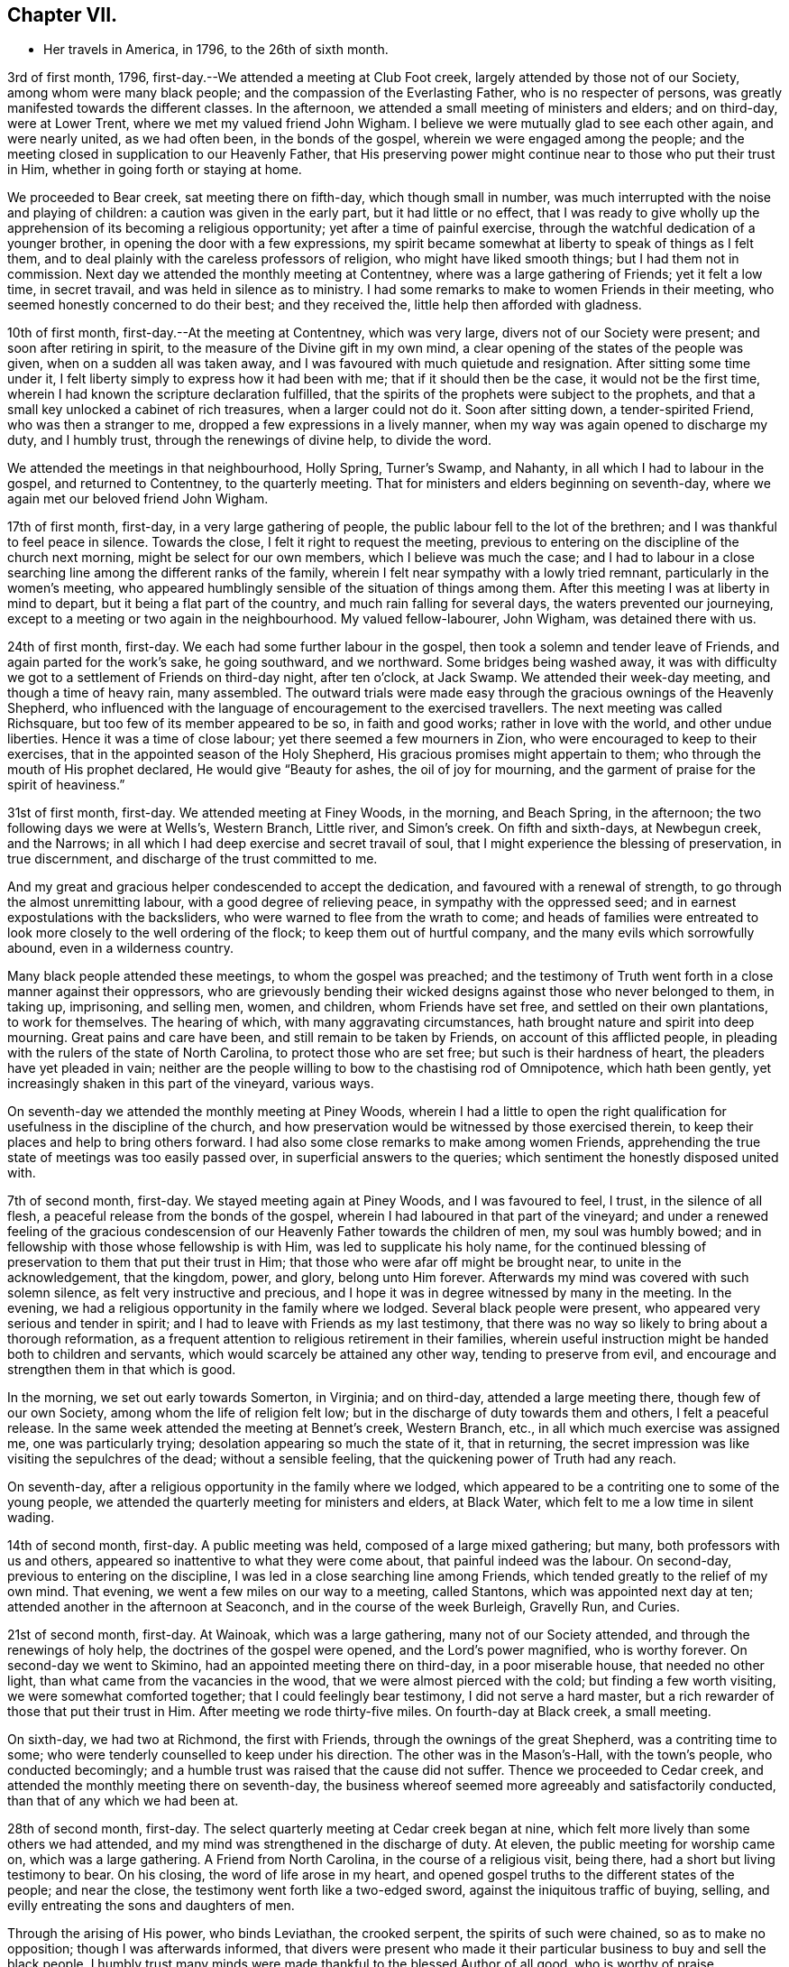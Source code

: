 == Chapter VII.

[.chapter-synopsis]
* Her travels in America, in 1796, to the 26th of sixth month.

3rd of first month, 1796, first-day.--We attended a meeting at Club Foot creek,
largely attended by those not of our Society, among whom were many black people;
and the compassion of the Everlasting Father, who is no respecter of persons,
was greatly manifested towards the different classes.
In the afternoon, we attended a small meeting of ministers and elders; and on third-day,
were at Lower Trent, where we met my valued friend John Wigham.
I believe we were mutually glad to see each other again, and were nearly united,
as we had often been, in the bonds of the gospel,
wherein we were engaged among the people;
and the meeting closed in supplication to our Heavenly Father,
that His preserving power might continue near to those who put their trust in Him,
whether in going forth or staying at home.

We proceeded to Bear creek, sat meeting there on fifth-day, which though small in number,
was much interrupted with the noise and playing of children:
a caution was given in the early part, but it had little or no effect,
that I was ready to give wholly up the apprehension of
its becoming a religious opportunity;
yet after a time of painful exercise,
through the watchful dedication of a younger brother,
in opening the door with a few expressions,
my spirit became somewhat at liberty to speak of things as I felt them,
and to deal plainly with the careless professors of religion,
who might have liked smooth things; but I had them not in commission.
Next day we attended the monthly meeting at Contentney,
where was a large gathering of Friends; yet it felt a low time, in secret travail,
and was held in silence as to ministry.
I had some remarks to make to women Friends in their meeting,
who seemed honestly concerned to do their best; and they received the,
little help then afforded with gladness.

10th of first month, first-day.--At the meeting at Contentney, which was very large,
divers not of our Society were present; and soon after retiring in spirit,
to the measure of the Divine gift in my own mind,
a clear opening of the states of the people was given,
when on a sudden all was taken away,
and I was favoured with much quietude and resignation.
After sitting some time under it,
I felt liberty simply to express how it had been with me;
that if it should then be the case, it would not be the first time,
wherein I had known the scripture declaration fulfilled,
that the spirits of the prophets were subject to the prophets,
and that a small key unlocked a cabinet of rich treasures, when a larger could not do it.
Soon after sitting down, a tender-spirited Friend, who was then a stranger to me,
dropped a few expressions in a lively manner,
when my way was again opened to discharge my duty, and I humbly trust,
through the renewings of divine help, to divide the word.

We attended the meetings in that neighbourhood, Holly Spring, Turner`'s Swamp,
and Nahanty, in all which I had to labour in the gospel, and returned to Contentney,
to the quarterly meeting.
That for ministers and elders beginning on seventh-day,
where we again met our beloved friend John Wigham.

17th of first month, first-day, in a very large gathering of people,
the public labour fell to the lot of the brethren;
and I was thankful to feel peace in silence.
Towards the close, I felt it right to request the meeting,
previous to entering on the discipline of the church next morning,
might be select for our own members, which I believe was much the case;
and I had to labour in a close searching line among the different ranks of the family,
wherein I felt near sympathy with a lowly tried remnant,
particularly in the women`'s meeting,
who appeared humblingly sensible of the situation of things among them.
After this meeting I was at liberty in mind to depart,
but it being a flat part of the country, and much rain falling for several days,
the waters prevented our journeying,
except to a meeting or two again in the neighbourhood.
My valued fellow-labourer, John Wigham, was detained there with us.

24th of first month, first-day.
We each had some further labour in the gospel,
then took a solemn and tender leave of Friends, and again parted for the work`'s sake,
he going southward, and we northward.
Some bridges being washed away,
it was with difficulty we got to a settlement of Friends on third-day night,
after ten o`'clock, at Jack Swamp.
We attended their week-day meeting, and though a time of heavy rain, many assembled.
The outward trials were made easy through the gracious ownings of the Heavenly Shepherd,
who influenced with the language of encouragement to the exercised travellers.
The next meeting was called Richsquare, but too few of its member appeared to be so,
in faith and good works; rather in love with the world, and other undue liberties.
Hence it was a time of close labour; yet there seemed a few mourners in Zion,
who were encouraged to keep to their exercises,
that in the appointed season of the Holy Shepherd,
His gracious promises might appertain to them;
who through the mouth of His prophet declared,
He would give "`Beauty for ashes, the oil of joy for mourning,
and the garment of praise for the spirit of heaviness.`"

31st of first month, first-day.
We attended meeting at Finey Woods, in the morning, and Beach Spring, in the afternoon;
the two following days we were at Wells`'s, Western Branch, Little river,
and Simon`'s creek.
On fifth and sixth-days, at Newbegun creek, and the Narrows;
in all which I had deep exercise and secret travail of soul,
that I might experience the blessing of preservation, in true discernment,
and discharge of the trust committed to me.

And my great and gracious helper condescended to accept the dedication,
and favoured with a renewal of strength, to go through the almost unremitting labour,
with a good degree of relieving peace, in sympathy with the oppressed seed;
and in earnest expostulations with the backsliders,
who were warned to flee from the wrath to come;
and heads of families were entreated to look
more closely to the well ordering of the flock;
to keep them out of hurtful company, and the many evils which sorrowfully abound,
even in a wilderness country.

Many black people attended these meetings, to whom the gospel was preached;
and the testimony of Truth went forth in a close manner against their oppressors,
who are grievously bending their wicked designs against those who never belonged to them,
in taking up, imprisoning, and selling men, women, and children,
whom Friends have set free, and settled on their own plantations, to work for themselves.
The hearing of which, with many aggravating circumstances,
hath brought nature and spirit into deep mourning.
Great pains and care have been, and still remain to be taken by Friends,
on account of this afflicted people,
in pleading with the rulers of the state of North Carolina,
to protect those who are set free; but such is their hardness of heart,
the pleaders have yet pleaded in vain;
neither are the people willing to bow to the chastising rod of Omnipotence,
which hath been gently, yet increasingly shaken in this part of the vineyard,
various ways.

On seventh-day we attended the monthly meeting at Piney Woods,
wherein I had a little to open the right qualification
for usefulness in the discipline of the church,
and how preservation would be witnessed by those exercised therein,
to keep their places and help to bring others forward.
I had also some close remarks to make among women Friends,
apprehending the true state of meetings was too easily passed over,
in superficial answers to the queries; which sentiment the honestly disposed united with.

7th of second month, first-day.
We stayed meeting again at Piney Woods, and I was favoured to feel, I trust,
in the silence of all flesh, a peaceful release from the bonds of the gospel,
wherein I had laboured in that part of the vineyard;
and under a renewed feeling of the gracious condescension of
our Heavenly Father towards the children of men,
my soul was humbly bowed; and in fellowship with those whose fellowship is with Him,
was led to supplicate his holy name,
for the continued blessing of preservation to them that put their trust in Him;
that those who were afar off might be brought near, to unite in the acknowledgement,
that the kingdom, power, and glory, belong unto Him forever.
Afterwards my mind was covered with such solemn silence,
as felt very instructive and precious,
and I hope it was in degree witnessed by many in the meeting.
In the evening, we had a religious opportunity in the family where we lodged.
Several black people were present, who appeared very serious and tender in spirit;
and I had to leave with Friends as my last testimony,
that there was no way so likely to bring about a thorough reformation,
as a frequent attention to religious retirement in their families,
wherein useful instruction might be handed both to children and servants,
which would scarcely be attained any other way, tending to preserve from evil,
and encourage and strengthen them in that which is good.

In the morning, we set out early towards Somerton, in Virginia; and on third-day,
attended a large meeting there, though few of our own Society,
among whom the life of religion felt low;
but in the discharge of duty towards them and others, I felt a peaceful release.
In the same week attended the meeting at Bennet`'s creek,
Western Branch, etc., in all which much exercise was assigned me,
one was particularly trying; desolation appearing so much the state of it,
that in returning, the secret impression was like visiting the sepulchres of the dead;
without a sensible feeling, that the quickening power of Truth had any reach.

On seventh-day, after a religious opportunity in the family where we lodged,
which appeared to be a contriting one to some of the young people,
we attended the quarterly meeting for ministers and elders, at Black Water,
which felt to me a low time in silent wading.

14th of second month, first-day.
A public meeting was held, composed of a large mixed gathering; but many,
both professors with us and others, appeared so inattentive to what they were come about,
that painful indeed was the labour.
On second-day, previous to entering on the discipline,
I was led in a close searching line among Friends,
which tended greatly to the relief of my own mind.
That evening, we went a few miles on our way to a meeting, called Stantons,
which was appointed next day at ten; attended another in the afternoon at Seaconch,
and in the course of the week Burleigh, Gravelly Run, and Curies.

21st of second month, first-day.
At Wainoak, which was a large gathering, many not of our Society attended,
and through the renewings of holy help, the doctrines of the gospel were opened,
and the Lord`'s power magnified, who is worthy forever.
On second-day we went to Skimino, had an appointed meeting there on third-day,
in a poor miserable house, that needed no other light,
than what came from the vacancies in the wood, that we were almost pierced with the cold;
but finding a few worth visiting, we were somewhat comforted together;
that I could feelingly bear testimony, I did not serve a hard master,
but a rich rewarder of those that put their trust in Him.
After meeting we rode thirty-five miles.
On fourth-day at Black creek, a small meeting.

On sixth-day, we had two at Richmond, the first with Friends,
through the ownings of the great Shepherd, was a contriting time to some;
who were tenderly counselled to keep under his direction.
The other was in the Mason`'s-Hall, with the town`'s people, who conducted becomingly;
and a humble trust was raised that the cause did not suffer.
Thence we proceeded to Cedar creek,
and attended the monthly meeting there on seventh-day,
the business whereof seemed more agreeably and satisfactorily conducted,
than that of any which we had been at.

28th of second month, first-day.
The select quarterly meeting at Cedar creek began at nine,
which felt more lively than some others we had attended,
and my mind was strengthened in the discharge of duty.
At eleven, the public meeting for worship came on, which was a large gathering.
A Friend from North Carolina, in the course of a religious visit, being there,
had a short but living testimony to bear.
On his closing, the word of life arose in my heart,
and opened gospel truths to the different states of the people; and near the close,
the testimony went forth like a two-edged sword,
against the iniquitous traffic of buying, selling,
and evilly entreating the sons and daughters of men.

Through the arising of His power, who binds Leviathan, the crooked serpent,
the spirits of such were chained, so as to make no opposition;
though I was afterwards informed,
that divers were present who made it their particular
business to buy and sell the black people.
I humbly trust many minds were made thankful to the blessed Author of all good,
who is worthy of praise.

On second-day, the quarterly meeting was held,
wherein tender counsel was opened to Friends.
On third-day, we were at meeting at Genito, and returned to Cedar creek in the evening,
feeling a draught in my mind to be at their meeting on fourth-day.
There being a school for Friends`' children and others,
the first we had seen in the southern states, they were particularly desired to attend;
and though a wet morning, and all lived distant from the house, they were fully gathered,
with most of the members about the tenth hour;
and through the gracious extendings of our Heavenly Father`'s love,
I believe it was a tendering and instructive season, to the children and others.

We then took leave, and went sixteen miles on our way to Carolina,
where a meeting was appointed next day, in which through divine favour,
spiritual strength was renewed to preach the gospel--setting forth the nature of,
and qualification for such services--what the purity and
spirituality of the Spirit of Truth would lead into,
and preserve out of; and the true ministry as taught by Christ,
was set over a false hireling one.
Many not of our Society were present, who appeared attentive; and if any good was done,
"`Thanks be to God for his unspeakable gift,`"
mercifully dispensed to the children of men.

We next morning proceeded on our way to Stafford,
and had considerable difficulty in getting through the waters,
which were much out of usual bounds, by reason of heavy rain.

One instance of preservation when we appeared in imminent danger,
I think worthy of notice: when about the middle of a very wide and deep water,
which covered a foot-bridge, one of our horses and the wheels of the wagon got upon it,
and put the other in such a position, as hardly to be able to keep his feet;
both he and the carriage appearing nearly thrown over.

Our guides were at some distance; but at this critical juncture,
when it seemed alike unsafe to stand still or to move,
I was favoured with presence of mind to call them back, to hold up the top of the wagon,
while we gently moved on to a level place; which we accomplished without any damage.
Thus have we experienced merciful deliverance, through the great Care-taker,
when much danger hath seemed to await us!
We then requested our guides to ride abreast before us, at a suitable distance,
that they might discover any bank or hollow, and avoid it;
which we had often found very useful.
I mention this for the help of other travellers in similar situations.

6th of third month, first-day.--We attended meeting at Stafford, a large mixed gathering,
and the labour was exercising, yet I hoped might be to some profit.
We lodged that night at a tavern on the way to Alexandria;
in getting to which we had much difficulty, from the depth of mire and clay.
Next day we called to see a family who had once been members of our Society,
who still seemed to retain much love for Friends;
and being detained by a heavy snow storm,
I felt religiously engaged to have the people of the village, both black and white,
invited to come together; which was readily made way for,
and the meeting held at our lodgings.
Though divers appeared scarcely to have heard tell of the Holy Ghost,
or the inward appearance of the Spirit of Truth; yet through an exercising labour,
a hope revived that some little knowledge was communicated to the learned and unlearned.

Towards the close, I had to plead the cause of the oppressed,
"`to proclaim the acceptable year of the Lord,
and the day of vengeance of our God,`" in his own appointed season,
on those who should continue the evil traffic; using our fellow creatures,
only differing from us in the colour of the skin, as the brute creation.

When the meeting ended, a well looking man took leave of me, expressing a desire,
that the Divine blessing might attend the work.
When he was gone, I was told he kept many slaves and was far from being a kind master:
so that there seemed some ground to apprehend,
the power of conviction at that time touched his mind.
We reached Alexandria next day, sat their meeting on fifth-day,
and had to labour in the gospel in a close awakening manner,
much to the relief of my own mind, which had felt secretly weary and heavy laden.
Some not of our Society being present, had informed others,
so that when about to depart next day, a Friend asked me if I had been informed,
that one of their chief magistrates had sent a request I might be stopped longer in town:
I told him I had heard nothing of it, and having often thought,
when unclothed of strength,
it would be no marvel if bonds and afflictions
awaited me from the hands of unreasonable men,
rather expected it might be something of that sort,
and felt quieted in resignation if it should be the case.
He then produced a letter he had received from the above mentioned magistrate,
expressive of a desire on the part of himself and others,
that my departure might be somewhat deferred, in order to admit of another meeting.

I wished the Friend to inform the writer,
that having felt a peaceful liberty of mind from further religious labour in that town,
I was then about to leave it;
that I had found my way much shut up in the southern states, from having public meetings,
being painfully impressed with a feeling,
that there was but little room availingly to preach the gospel,
which breathes peace on earth, and good will to men,
while so much oppression and cruelty is exercised towards our fellow creatures,
entirely repugnant to the nature and spirit of Christianity;
and until that evil was done away, I did not believe it would spread much amongst them.
The Friend said he would endeavour to communicate the message, agreeably to my desire.

13th of third month, first-day.--We attended a meeting at Indian Spring,
in which much painful exercise was my portion,
the state thereof appearing like that described by the prophet; the head sick,
the heart faint, and scarcely any soundness to be found.
On second-day we journeyed on to Elk Ridge, where a meeting was appointed on third-day,
which was a large mixed gathering,
and mercifully owned with a renewal of strength to labour in the gospel;
though the testimony of Truth, as at many other seasons,
went forth like a sharp threshing instrument,
against those that oppressed their fellow creatures.

From thence we went to Baltimore, in Maryland, where we rested one day;
and the next attended their week-day meeting,
which was a very large gathering of Friends,
and many others not of our religious Society, who I evidently felt,
were desirous to hear the gospel preached;
but I was favoured with a peaceful acquittance, in keeping silence before the Lord.

Next morning, we set forward to a meeting called Littlefalls;
but there appeared a great falling away,
from the purity and spirituality of the principle we profess, which caused heavy labour,
to awaken carnal professors.

20th of third month, first-day.--We attended a small meeting;
divers not of our Society came in, and counsel was opened,
also encouragement to the few belonging to us, in a consistent walking.
We went some miles on our way that evening,
where we had fresh opportunity painfully to observe,
how little attention is paid by many Friends scattered in the country,
to take their families steadily to religious meetings;
for we found nine females where we lodged, none of whom had attended that day,
though divers of the younger were then out, on an excursion of what is called pleasure.
Mournful indeed is the neglect of many parents
in the discharge of care towards their children;
and great are the undue liberties taken by many of the young people,
which hath been cause of much close and exercising labour, in public and private.

We crossed the Susquehanna next day, and called to see a family of Friends from England,
who had been greatly tried with indisposition incident to that part of the country:
we felt much sympathy with them,
and our visit appeared comforting and reviving to their minds.

On fourth-day we were at White Clay creek,
where it was satisfactory to feel there was a wrestling seed,
with whom my spirit united in travail, though too many were in a lukewarm state.
On fifth, we were at Wilmington, a time of close labour.
On sixth, at the monthly meeting at Providence, which was largely attended by Friends;
and through the renewings of Divine help, it was an instructive season.

That evening we got safe to Philadelphia, where we again met my beloved fellow-labourers,
Deborah Darby and Rebecca Young, with other near and dear Friends;
and under a grateful humbling sense of the manifold trials and difficulties,
we had been preserved in and brought through,
by the sustaining help of our Heavenly Father,
the silent tribute of acknowledgement was raised in my soul: "`Thine is the kingdom,
the power, and the glory, both now and forever.`"

On seventh-day morning, began the Spring meeting for ministers and elders,
which was largely attended; and after the previous business was gone through,
our friend Samuel Emlen and three others,
spread their concern to pay a religious visit to some parts of Europe.

It having been a short time since the former returned,
the consideration of his going again,
had impressed my mind with more than common exercise,
almost to doubting the propriety of it;
but in that opportunity I was favoured to feel the Spirit of Truth,
so bear witness with my spirit, that the holy Shepherd was again putting him forth,
that all within me was made to say.
Amen.

In the evening of that day I was seized with a heavy cold, attended with sickness,
and strong feverish symptoms; arising I believe from the heat of the house,
and the chill in going into the cold air.

27th of third month.--I sat the meeting at Pine street in the morning,
under so much bodily suffering, that I doubted the propriety of being there,
believing I might rather be a hurt to it than otherwise: knowing by experience,
that fellow-labourers are sometimes apt to look towards strangers,
and neglect the exercise of their own gifts.
As soon as I got to our lodgings, I found it needful to retire to bed,
where I continued till next evening, in a serene peaceful state of mind,
having all I stood in need of tenderly administered to the bodily frame;
and I was so far restored as to attend the last
sitting of the select meeting on third-day.
Certificates of concurrence were then produced for the before mentioned Friends,
also certificates for our beloved Deborah Darby and Rebecca Young,
expressive of Friends`' near unity with their religious labours and deportment.

3rd of fourth month, first-day.--Attended the meeting at Chichester,
which was a large mixed gathering, wherein a renewal of strength was experienced,
to labour in the gospel.
In the evening we were at a meeting appointed for the inhabitants of Wilmington,
which was largely attended.
During the gathering of the people, greatly was my mind humbled,
and I was brought into a very low dependent state, with a secret but earnest cry,
that the Holy Head of the Church, who had compassion on the multitude,
might be graciously pleased to own us together by the breaking of bread,
whether in silent waiting, or in public labour; and feeling the gentle moving of life,
opening my way to express a word or two of my own feelings, I stood up,
and in this dedication,
the gradual arising of the water of life not only touched the soles of the feet,
and reached the ankles, but became like a river.
The doctrines of the gospel were largely opened,
and the right anointing for gospel ministry, whether in male or female, was pointed out;
also that life and salvation came by and through Christ,
as we his creatures yield ourselves to obey his will; with an earnest solicitude,
that all might be brought into that state.
I humbly trust it was a solemn season,
the tribute of acknowledgement ascending to the Lord on High, who is worthy forever.

I was weary in body, but felt peaceful quietude of mind;
and next morning we set forward to visit the meetings
on the Eastern shore of Maryland and Delaware,
taking them as follows: Sassafras on third-day, a very small meeting of Friends;
divers others coming in, it proved a more satisfactory opportunity than I expected,
in which some counsel was opened, I trust, to the states of those present,
both in reproof, caution and encouragement.
On fourth-day we sat the week-day meeting at the head of Chester.
Many not of our Society attending, the house was filled;
and the doctrines of the gospel were renewedly opened.
We were at Cecil on fifth-day, and Chester on sixth-day morning;
in the evening we had a public one in the town of Chester;
in all which I was engaged to labour, in the ability received, for the discharge of duty,
wherein I felt peace.

10th of fourth month, first-day.
We sat a small meeting of Friends at Choptank bridge,
where the inhabitants of the village came in; and gospel truths were opened,
tending to awaken and stir up the mind, to seek after pure and undefiled religion;
to which many appeared much strangers.
On second-day, at Tuckahoe; in the silent part of the meeting,
an instructive sense of the necessity of all that is of the creature,
being reduced into entire submission, and dependence on the Creator,
impressed my feelings, with pointings of duty to open the subject to others;
and in the resignation of my own will, I humbly trust, I was enabled to speak,
as the Spirit gave utterance, to the reaching of the witness in some minds then present.

On fourth-day, we were at Bayside, where more not of our Society came,
than could get into the house;
to whom the compassionate regard of the Shepherd of Israel was manifested.
The family where we lodged received us kindly,
and the woman appeared like a steady Friend; yet I was secretly exercised,
the cause being hid, and I felt no liberty to make inquiry.
On going to meeting I told one of the Friends,
I had no wish to return to that house of bondage; yet believe it was right we did:
for on entering again under the roof,
it feelingly presented to my view that the man was a slaveholder;
and on asking a Friend who came with us, I found it was so;
and that his wife had been convinced of Friends`' principles.

Before we left, I found my peace to consist in discharging my religious duty,
not only respecting keeping our fellow creatures in bonds, but on some other subjects;
and the remarks appeared to be well received.
One of the daughters in particular was much tendered; that when I took leave of her,
she laid her head on my shoulder, said nothing, but wept abundantly.
We thence proceeded to Third Haven, and Marshy creek.

At the latter we had a meeting, among a people called Nicolites,
who much resemble Friends in their outward deportment.
I endeavoured to discharge my duty, according to renewed ability,
and an apprehension took place,
that they would not be long a distinct society from Friends.

17th of fourth month, first-day.
We were at Cool Spring; on second-day at Three Runs; third-day at Mother-kill;
in all which exercising labour was assigned:
the latter in particular was a very large mixed gathering,
in which were many black people.
Strength was given to divide the word to the different states;
and I humbly trust it was a time thankfully to be remembered:
the praise thereof was given to the Holy Head of the Church, to whom alone it belonged.
We went to Warner Mifflin`'s to dine, with several other Friends,
and feeling an exercise that drew to silence, I found it right to give way to it;
and it became general with those present, among whom were several young people;
but very unexpected indeed were the remarks I had to make,
of the state of some we read of, who had made a covenant with death,
and were at an agreement with hell.
The secret conflict of my mind was great,
in having such a passage to mention in a small company,
among whom appeared little visible sign of deviation.
I was informed some weeks after, that a young woman then present,
the only child of a valuable minister, married the same week,
a man of deistical principles and ordinary character.

24th of fourth month, first-day.
We were at a large meeting of Friends at Concord, and a very exercising one to me;
though, had I been more honest to my feelings in the discharge of duty,
I might have felt a more peaceful reward.
Another meeting being appointed in the evening, at Middletown, seven miles distant,
and very rough road, we could not stay to dine; indeed I had no appetite to eat;
so we took a little matter in the wagon, and reached the meeting in due time;
which was also a very large gathering, and through the renewed extendings of Holy help,
was an open time of labour, tending greatly to the relief of my oppressed mind.
We went that night to Chester, where a meeting was appointed at ten next morning,
as was another in the afternoon at Darby, both which were seasons of heavy exercise;
but the healing balsam of peace being mercifully granted,
was an ample reward for the labour of the day.

Fourth month, 25th. Returned to Philadelphia,
where we were again favoured to meet my endeared friends Deborah Darby and Rebecca Young,
with many others nearly united in the one precious faith.
We attended the North monthly meeting on third-day; Pine street on fourth-day,
and on fifth-day, accompanied by our valued friend Samuel Smith and others,
attended one at Darby: where I was glad again to meet with Chalkley Albertson,
a valuable minister from North Carolina, then on a religious visit:
and thankful to the blessed Author of all good,
that I had given up to the secret impression of duty in going there.

We all returned to the city that evening,
and next day were at the monthly meeting for the middle district; on seventh-day,
at that for ministers and elders preceding the quarterly meeting.

1st of fifth month, first-day.
We attended three meetings for worship; and on second-day the quarterly meeting,
which seemed near closing the labours of my valued country women.

In the evening one appointed for the black people was largely attended,
but was a time of heavy labour.
Next morning we were at the week-day meeting at Pine street;
after dinner we took a near and solemn leave of our before mentioned Friends,
and crossed the river Delaware, to visit the meetings on a part of the Jersey shore,
in our way to the yearly meeting, at New York.

8th of fifth month, first-day.
A very large meeting at Salem,
was graciously owned with the extendings of our Heavenly Father`'s love,
tending to stir up the lukewarm and forgetful,
and to encourage the righteous to hold on their way; that,
being of the number of those who keep the Truth,
they might become fitted to enter the everlasting kingdom.
In the course of the week, we attended meetings at Alloway`'s Creek, Lower Greenwich,
Cape May, Great Egg-harbour, and Little Egg-harbour.

15th of fifth month, first day.
We were at Barnagat, a poor shattered meeting every way,
yet I felt sympathy for the little that remained alive.
That night we lodged at a tavern, and early next morning got to Squancum,
where sickness so generally prevailed,
that it was doubted whether any could get to the meeting;
but after due consideration I was most easy to appoint one, at two o`'clock;
and many more came than we expected, both of our own Society and others;
their minds appearing more stayed and humble than common,
perhaps by reason of the sickness.
It was a contriting opportunity, for which my heart was made thankful,
to the blessed Author of all good.
Thence to Squan, which was a laborious meeting;
many seemed to love other things more than they loved Truth,
and the pure seed was much oppressed;
under a sense of which near sympathy and encouragement went forth,
to a lowly tried remnant.

On third-day we travelled fifty miles to Rahway, part of it in very heavy rain;
but the toils of the day were much made up,
in finding there our endeared friend Rebecca Jones, and others we much loved,
who were also on their way to New York.
I had felt pressed in spirit to get there that evening,
though we had sat a meeting with Friends there before.
My religious prospect was now to have one with those not of our Society,
for the lower class of the people, black or white;
and when we got there we found their monthly meeting was next day,
and a meeting of the above description already appointed at the request of John Simpson,
a valuable minister, which felt very pleasant to me;
this language being raised in my heart:
"`If the end designed by the All-wise Director is answered, it is enough.`"

I had some cause to apprehend,
His providential hand pointed out the path to that monthly meeting.
A large number attended in the evening, but were long in collecting,
and quietude was much interrupted by the noise of young children,
that great was the exercise of my mind, lest we should meet and separate in confusion,
rather than religious order; when the before mentioned Friend arose,
and in a few emphatical expressions recommended silence, and ingathering of mind;
stating an apprehension that he should not have much to communicate.
This tended to turn my attention more closely to that
which had been secretly struggling in my mind;
but faith was so weakened, and doubtful disputations had so far taken place,
that I scarcely knew how to rise on my feet;
yet that Almighty power who can disperse the darkest cloud,
was graciously pleased to do so at that time, opening counsel,
and breaking such bread as he saw meet for the multitude;
raising grateful acknowledgements in the minds of the exercised.

22nd of fifth month, first-day.
The public meetings at New York were very large:
my valued fellow-labourer John Wigham and myself, being strangers and foreigners,
the desire of the people seemed raised to hear us in public testimony:
but I trust He who commands the clouds, was pleased to order our way in silence,
and strengthen peacefully to acquiesce in His holy will.
The meetings for business began on second-day,
and continued by adjournments till seventh-day,
wherein Friends appeared to labour in the ability received, for the help one of another;
and counsel was administered, as Truth opened the way, by those strangers present.
The business of men Friends closing about the same time,
the shutters that parted the house were opened;
a quiet pause took place in both apartments,
and the meeting appeared to end under a profitable solemnity.

29th of fifth month, first-day.
Three public meetings were held;
the last was one appointed in the evening for young people of all descriptions,
and was graciously owned by the regard of the Heavenly Father,
towards those in the slippery path of youth.
On third-day we left the city, parting with some endeared Friends in near affection;
and proceeded to visit the northern part of the state.
On fourth-day morning we were at Purchase; and in the evening at North Castle,
both very exercising meetings.
Fifth-day at Shapaqua, sixth-day at Collerbark, a small meeting;
but some tender visited minds being present, it was a contriting opportunity.

5th of sixth month, first-day.
In the morning, at Amawalk,
the quietness becoming religious meetings was much interrupted; on which,
as at many other seasons, I had close remarks to drop;
and being faithful to the requirings of Truth, on that and other subjects which opened,
I felt a peaceful release.
In the evening a meeting appointed at Bedford,
was largely attended by those not in profession with us,
whose minds so generally appeared strangers to the principle of Truth,
it was heavy work to labour among them; yet some sustaining hope was afforded,
that a little ground was gained.

Next day, we were at Peach Pond, a painfully exercising time,
in which I had a sense given, and had to tell Friends my apprehension,
that their meeting was not kept up in a way likely to produce religious improvement,
or even to be what is esteemed reputable among men.
I was afterwards informed, this was the real state of the case; and that,
some months before, a Friend expressing his feelings somewhat after the same manner,
had been publicly opposed by one of these self confident members;
when a tender-spirited man, not of our religious Society, arose, and declared,
the stranger had told them the truth, it was just their situation.
I felt a secret travail they might be brought to a profitable remembrance,
that out of the mouths of two witnesses, things were to be established.

On third-day, we were at the Valley, a trying meeting,
though I was dipped into near sympathy with some exercised travellers.
A circumstance occurred there, which I think worthy of notice.
A valuable Friend belonging thereto,
found his mind so impressed with a belief that we should be there on third-day,
that at the close of their meeting on first-day, he mentioned the same,
though he did not know we were in the neighbourhood.
This, however singular, proved favourable to us, as the request to appoint a meeting,
had not come to hand.
He afterwards accompanied us to several meetings, being a living minister,
to whom we felt nearly united.

The next day, at Oblong, the life of religion seemed at a very low ebb;
the outward quiet also was again painfully interrupted; but,
through the renewings of best help,
I was favoured to clear myself in a faithful discharge of duty,
so as to feel the reward of peace.

On fifth-day, we were at New Milford, a small meeting of Friends.
Others who came in appeared so light and airy,
that a close testimony was given me to bear;
and though hard work to thresh the mountains of empty profession,
among our own members or others, yet a humble trust was raised,
that through painful labour, Truth gained some ground over contrary spirits;
and the few mourners were somewhat comforted.

On sixth-day, we were at the Branch, a trying meeting,
attended with close secret baptism of spirit;
yet encouragement was handed to the exercised travailers.
That evening, we crossed a high rough mountain to Apoquage.

At meeting there next day, the number of Friends was small,
and things felt very low in general;
that my mind was dipped into near sympathy with the few that were alive in the Truth:
counsel was opened, for the encouragement of such,
and to awaken others out of their lapsed state.

12th of sixth month, first-day.
In the evening, at Westside, the people gathered in due season,
and settled down in rather an unusual quietude,
which felt very grateful to my often tribulated mind;
and I fully believed tended to draw down the divine blessing.
The language of the Prophet, was livingly opened in my remembrance:
"`The Lord is in his holy temple, let all the earth keep silence before Him.`"
And the Almighty Father, who enjoined the people formerly to wait on Him,
for the renewal of their strength; to draw near, and then to speak;
was graciously pleased to open counsel, in testimony to the sufficiency of His own power;
for the information, instruction, and encouragement of many present:
that I humbly trust it may be said, it was a good meeting.

We went afterwards to visit an elderly Friend, in a declining state,
who appeared in so prepared and resigned a frame of mind,
that it was pleasant to sit by him.
It was late when we got to our lodgings, having about eight miles to go;
that I felt very weary: but on lying down I thought I could say with a pious author:

[verse]
____
"`Now another day is gone,
I`'ll sing my Maker`'s praise, etc.`"
____

On fourth-day, we attended the monthly meeting at Nine Partners.
A large number of Friends belong to it,
some of whom appeared well concerned for the maintenance of right order.

The wide difference between the gospel dispensation and that of the law,
was early opened in my view; and through the renewings of best help,
I was enabled to point it out, for the encouragement of the faithful;
reminding the lukewarm professors, of the purity and spirituality of that principle,
which we hold forth in so distinguished a manner to the world.
I felt much nearness of spirit Awards some women Friends;
and when separated from the brethren, my spirit was bowed before the throne of Grace,
in supplication to the Holy Head,
that He might be near to strengthen in every good word and work.

Next morning,
we sat with a committee appointed to have the
care of a boarding school in that yearly meeting;
for which purpose Friends have purchased a large house.
Feeling interested in the undertaking, I offered to return,
after taking some meetings in the neighbourhood; and with them to review the premises,
and render any assistance in my power; which appeared to be gladly accepted.

That evening, we went to an appointed meeting at Stanford, to which few Friends belong;
but it was fully attended by the lower class of people, who, I had to apprehend,
made little profession of religion.
Through the compassionate regard of the heavenly and universal Father,
counsel was opened in a plain simple manner, so that the unlearned might understand;
and I trust the witness for Truth was reached in some minds.

On sixth-day, the monthly meeting at Creek was large,
wherein I felt the help of the spirits of fellow-labourers,
who were encouraged to faithfulness; with some close labour to arouse carnal professors.

On seventh-day morning, we returned to Nine Partners,
spent about four hours with Friends in viewing the house before mentioned,
making such remarks as occurred, which were taken down for further consideration.
We left them in the evening, with unfeigned desires for the prosperity of the school,
apprehending that many in the present day have imbibed
a very false idea of a right education for children,
and thereby such have lacked useful knowledge, in things both religious and civil.

26th of sixth month, first-day morning.
At New Britain, the people were more than the house could contain,
I felt dismayed when it was first proposed to hold the meeting out of doors,
fearing I could not bear the heat of the sun; but being shaded by trees,
I did better than I expected,
believing the renewings of divine regard were towards the multitude as formerly,
to feed with that food which He saw best for them.
To Him belongs the praise of his own works, both now and forever.
